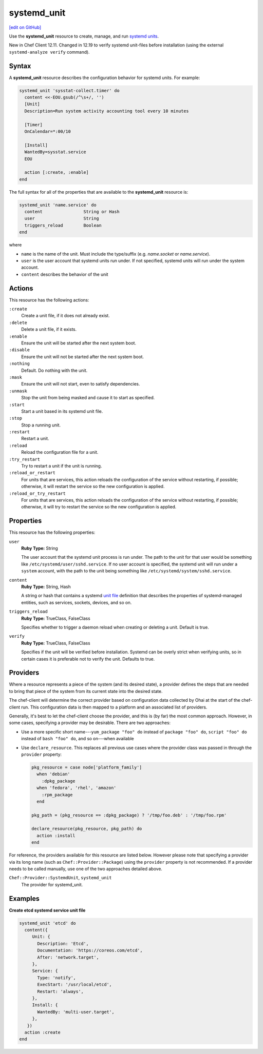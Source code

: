 =====================================================
systemd_unit
=====================================================
`[edit on GitHub] <https://github.com/chef/chef-web-docs/blob/master/chef_master/source/resource_systemd_unit.rst>`__

Use the **systemd_unit** resource to create, manage, and run `systemd units <https://www.freedesktop.org/software/systemd/man/systemd.html#Concepts>`_.

New in Chef Client 12.11. Changed in 12.19 to verify systemd unit-files before installation (using the external ``systemd-analyze verify`` command).

Syntax
=====================================================
.. tag resource_systemd_unit_syntax

A **systemd_unit** resource describes the configuration behavior for systemd units. For example:

.. code-block:: ruby

   systemd_unit 'sysstat-collect.timer' do
     content <<-EOU.gsub(/^\s+/, '')
     [Unit]
     Description=Run system activity accounting tool every 10 minutes

     [Timer]
     OnCalendar=*:00/10

     [Install]
     WantedBy=sysstat.service
     EOU

     action [:create, :enable]
   end

The full syntax for all of the properties that are available to the **systemd_unit** resource is:

.. code-block:: ruby

   systemd_unit 'name.service' do
     content                String or Hash
     user                   String
     triggers_reload        Boolean
   end

where

* ``name`` is the name of the unit. Must include the type/suffix (e.g. `name.socket` or `name.service`).
* ``user`` is the user account that systemd units run under. If not specified, systemd units will run under the system account.
* ``content`` describes the behavior of the unit

.. end_tag

Actions
=====================================================
.. tag resource_systemd_unit_actions

This resource has the following actions:

``:create``
   Create a unit file, if it does not already exist.

``:delete``
   Delete a unit file, if it exists.

``:enable``
   Ensure the unit will be started after the next system boot.

``:disable``
   Ensure the unit will not be started after the next system boot.

``:nothing``
   Default. Do nothing with the unit.

``:mask``
   Ensure the unit will not start, even to satisfy dependencies.

``:unmask``
   Stop the unit from being masked and cause it to start as specified.

``:start``
   Start a unit based in its systemd unit file.

``:stop``
   Stop a running unit.

``:restart``
   Restart a unit.

``:reload``
   Reload the configuration file for a unit.

``:try_restart``
   Try to restart a unit if the unit is running.

``:reload_or_restart``
   For units that are services, this action reloads the configuration of the service without restarting, if possible; otherwise, it will restart the service so the new configuration is applied.

``:reload_or_try_restart``
   For units that are services, this action reloads the configuration of the service without restarting, if possible; otherwise, it will try to restart the service so the new configuration is applied.

.. end_tag

Properties
=====================================================
.. tag resource_systemd_unit_attributes

This resource has the following properties:

``user``
   **Ruby Type:** String

   The user account that the systemd unit process is run under. The path to the unit for that user would be something like
   ``/etc/systemd/user/sshd.service``. If no user account is specified, the systemd unit will run under a ``system`` account, with the path to the unit being something like ``/etc/systemd/system/sshd.service``.

``content``
   **Ruby Type:** String, Hash

   A string or hash that contains a systemd `unit file <https://www.freedesktop.org/software/systemd/man/systemd.unit.html>`_ definition that describes the properties of systemd-managed entities, such as services, sockets, devices, and so on.

``triggers_reload``
   **Ruby Type:** TrueClass, FalseClass

   Specifies whether to trigger a daemon reload when creating or deleting a unit. Default is true.

``verify``
   **Ruby Type:** TrueClass, FalseClass

   Specifies if the unit will be verified before installation. Systemd can be overly strict when verifying units, so in certain cases it is preferable not to verify the unit. Defaults to true.

.. end_tag

Providers
=====================================================
.. tag resources_common_provider

Where a resource represents a piece of the system (and its desired state), a provider defines the steps that are needed to bring that piece of the system from its current state into the desired state.

.. end_tag

.. tag resources_common_provider_attributes

The chef-client will determine the correct provider based on configuration data collected by Ohai at the start of the chef-client run. This configuration data is then mapped to a platform and an associated list of providers.

Generally, it's best to let the chef-client choose the provider, and this is (by far) the most common approach. However, in some cases, specifying a provider may be desirable. There are two approaches:

* Use a more specific short name---``yum_package "foo" do`` instead of ``package "foo" do``, ``script "foo" do`` instead of ``bash "foo" do``, and so on---when available
* Use ``declare_resource``. This replaces all previous use cases where the provider class was passed in through the ``provider`` property:

  .. code-block:: ruby

     pkg_resource = case node['platform_family']
       when 'debian'
         :dpkg_package
       when 'fedora', 'rhel', 'amazon'
         :rpm_package
       end

     pkg_path = (pkg_resource == :dpkg_package) ? '/tmp/foo.deb' : '/tmp/foo.rpm'

     declare_resource(pkg_resource, pkg_path) do
       action :install
     end

.. end_tag

.. tag resource_provider_list_note

For reference, the providers available for this resource are listed below. However please note that specifying a provider via its long name (such as ``Chef::Provider::Package``) using the ``provider`` property is not recommended. If a provider needs to be called manually, use one of the two approaches detailed above.

.. end_tag

``Chef::Provider::SystemdUnit``, ``systemd_unit``
   The provider for systemd_unit.

Examples
=====================================================

.. tag systemd_unit_examples

**Create etcd systemd service unit file**

.. code-block:: ruby

   systemd_unit 'etcd' do
     content({
        Unit: {
          Description: 'Etcd',
          Documentation: 'https://coreos.com/etcd',
          After: 'network.target',
        },
        Service: {
          Type: 'notify',
          ExecStart: '/usr/local/etcd',
          Restart: 'always',
        },
        Install: {
          WantedBy: 'multi-user.target',
        },
      })
     action :create
   end

.. end_tag

